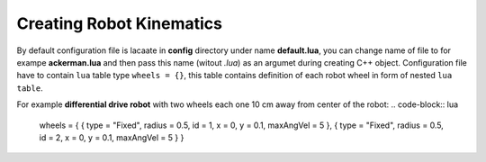*************************
Creating Robot Kinematics
*************************

By default configuration file is lacaate in **config** directory under name **default.lua**, 
you can change name of file to for exampe **ackerman.lua** and then pass this name (witout *.lua*)
as an argumet during creating C++ object. Configuration file have to contain ``lua`` table type
``wheels = {}``, this table contains definition of each robot wheel in form of nested ``lua`` ``table``.

For example **differential drive robot** with two wheels each one 10 cm away from center of the robot:
.. code-block:: lua

    wheels = {
    {
    type = "Fixed",
    radius = 0.5,
    id = 1,
    x = 0,
    y = 0.1,
    maxAngVel = 5
    },
    {
    type = "Fixed",
    radius = 0.5,
    id = 2,
    x = 0,
    y = 0.1,
    maxAngVel = 5
    }
    }
